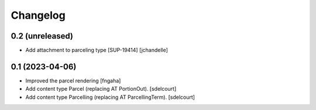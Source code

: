Changelog
=========


0.2 (unreleased)
----------------

- Add attachment to parceling type [SUP-19414]
  [jchandelle]


0.1 (2023-04-06)
----------------

- Improved the parcel rendering
  [fngaha]

- Add content type Parcel (replacing AT PortionOut).
  [sdelcourt]

- Add content type Parcelling (replacing AT ParcellingTerm).
  [sdelcourt]
